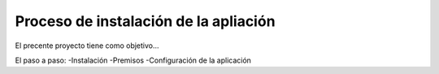 Proceso de instalación de la apliación
============
El precente proyecto tiene como objetivo...


El paso a paso:
-Instalación 
-Premisos
-Configuración de la aplicación
